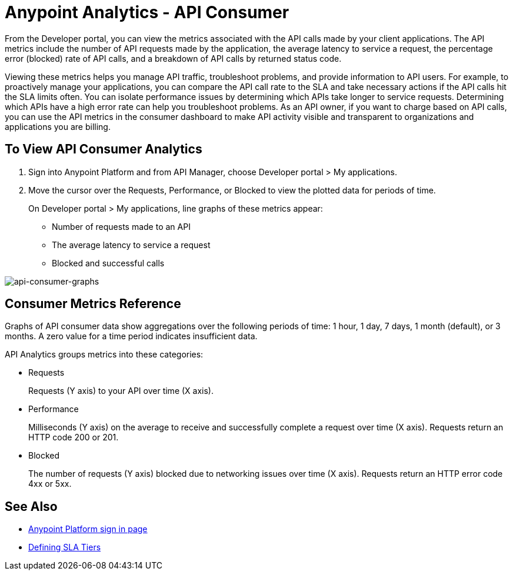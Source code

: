 = Anypoint Analytics - API Consumer
:keywords: analytics, consumer, api consumer, api

From the Developer portal, you can view the metrics associated with the API calls made by your client applications. The API metrics include the number of API requests made by the application, the average latency to service a request, the percentage error (blocked) rate of API calls, and a breakdown of API calls by returned status code.

Viewing these metrics helps you manage API traffic, troubleshoot problems, and provide information to API users. For example, to proactively manage your applications, you can compare the API call rate to the SLA and take necessary actions if the API calls hit the SLA limits often. You can isolate performance issues by determining which APIs take longer to service requests. Determining which APIs have a high error rate can help you troubleshoot problems. As an API owner, if you want to charge based on API calls, you can use the API metrics in the consumer dashboard to make API activity visible and transparent to organizations and applications you are billing.

== To View API Consumer Analytics

. Sign into Anypoint Platform and from API Manager, choose Developer portal > My applications.
. Move the cursor over the Requests, Performance, or Blocked to view the plotted data for periods of time.
+
On Developer portal > My applications, line graphs of these metrics appear:
+
* Number of requests made to an API
* The average latency to service a request
* Blocked and successful calls

image:consumer-api-graphs.png[api-consumer-graphs]

== Consumer Metrics Reference

Graphs of API consumer data show aggregations over the following periods of time: 1 hour, 1 day, 7 days, 1 month (default), or 3 months. A zero value for a time period indicates insufficient data.

API Analytics groups metrics into these categories:

* Requests
+
Requests (Y axis) to your API over time (X axis). 
+
* Performance
+
Milliseconds (Y axis) on the average to receive and successfully complete a request  over time (X axis). Requests return an HTTP code 200 or 201.
+
* Blocked
+
The number of requests (Y axis) blocked due to networking issues over time (X axis). Requests return an HTTP error code 4xx or 5xx.


== See Also

* link:https://anypoint.mulesoft.com/login/#/signin[Anypoint Platform sign in page]
* link:/api-manager/defining-sla-tiers[Defining SLA Tiers]

// removed: /_images/consumer-api-performance.png, consumer-api-requests.png, consumer-api-blocked.png
